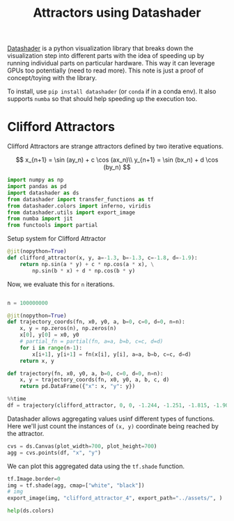 :PROPERTIES:
:ID:       864fc3b5-0281-4c50-b3fd-331de4f5953f
:END:
#+title: Attractors using Datashader
#+property: header-args :session datashader :async yes :eval no-export

[[https://datashader.org/getting_started/index.html][Datashader]] is a python visualization library that breaks down the visualization step into different parts with the idea of speeding up by running individual parts on particular hardware. This way it can leverage GPUs too potentially (need to read more). This note is just a proof of concept/toying with the library.

To install, use ~pip install datashader~ (or ~conda~ if in a conda env). It also supports =numba= so that should help speeding up the execution too.

* Clifford Attractors
Clifford Attractors are strange attractors defined by two iterative equations.

\[
x_{n+1} = \sin (ay_n) + c \cos (ax_n)\\
y_{n+1} = \sin (bx_n) + d \cos (by_n)
\]

#+begin_src jupyter-python
import numpy as np
import pandas as pd
import datashader as ds
from datashader import transfer_functions as tf
from datashader.colors import inferno, viridis
from datashader.utils import export_image
from numba import jit
from functools import partial
#+end_src

#+RESULTS:

Setup system for Clifford Attractor

#+begin_src jupyter-python
@jit(nopython=True)
def clifford_attractor(x, y, a=-1.3, b=-1.3, c=-1.8, d=-1.9):
    return np.sin(a * y) + c * np.cos(a * x), \
        np.sin(b * x) + d * np.cos(b * y)
#+end_src

#+RESULTS:

Now, we evaluate this for ~n~ iterations.

#+begin_src jupyter-python

n = 100000000

@jit(nopython=True)
def trajectory_coords(fn, x0, y0, a, b=0, c=0, d=0, n=n):
    x, y = np.zeros(n), np.zeros(n)
    x[0], y[0] = x0, y0
    # partial_fn = partial(fn, a=a, b=b, c=c, d=d)
    for i in range(n-1):
        x[i+1], y[i+1] = fn(x[i], y[i], a=a, b=b, c=c, d=d)
    return x, y

def trajectory(fn, x0, y0, a, b=0, c=0, d=0, n=n):
    x, y = trajectory_coords(fn, x0, y0, a, b, c, d)
    return pd.DataFrame({"x": x, "y": y})
#+end_src

#+RESULTS:

#+begin_src jupyter-python
%%time
df = trajectory(clifford_attractor, 0, 0, -1.244, -1.251, -1.815, -1.908)
#+end_src

#+RESULTS:
: CPU times: user 3.78 s, sys: 942 ms, total: 4.73 s
: Wall time: 4.7 s

Datashader allows aggregating values usinf different types of functions. Here we'll just count the instances of =(x, y)= coordinate being reached by the attractor.

#+begin_src jupyter-python
cvs = ds.Canvas(plot_width=700, plot_height=700)
agg = cvs.points(df, "x", "y")
#+end_src

#+RESULTS:

We can plot this aggregated data using the ~tf.shade~ function.

#+begin_src jupyter-python
tf.Image.border=0
img = tf.shade(agg, cmap=["white", "black"])
# img
export_image(img, "clifford_attractor_4", export_path="../assets/", )
#+end_src

#+RESULTS:
[[file:./.ob-jupyter/defd4a040d53e9eb01af74e3ffb7220a3244e2e4.png]]

#+begin_src jupyter-python
help(ds.colors)
#+end_src

#+RESULTS:
#+begin_example
Help on module datashader.colors in datashader:

NAME
    datashader.colors

FUNCTIONS
    colormap_select(base_colormap, start=0, end=1.0, reverse=False)
        Given a colormap in the form of a list, such as a Bokeh palette,
        return a version of the colormap reversed if requested, and selecting
        a subset (on a scale 0,1.0) of the elements in the colormap list.

        For instance:

        >>> cmap = ["#000000", "#969696", "#d9d9d9", "#ffffff"]
        >>> colormap_select(cmap,reverse=True)
        ['#ffffff', '#d9d9d9', '#969696', '#000000']
        >>> colormap_select(cmap,0.3,reverse=True)
        ['#d9d9d9', '#969696', '#000000']

    hex_to_rgb(x)
        Convert a color hexcode to an rgb tuple.

        Example
        -------
        >>> rgb('#FFFFFF')
        (255, 255, 255)

    rgb(x)
        Return a triple representing rgb color.

        Can convert colors by name or hexcode. Passing in a valid rgb tuple is
        idempotent.

        Example
        -------
        >>> rgb('plum')
        (221, 160, 221)
        >>> rgb('#FFFFFF')
        (255, 255, 255)
        >>> rgb((255, 255, 255))
        (255, 255, 255)

DATA
    Elevation = ['aqua', 'sandybrown', 'limegreen', 'green', 'green', 'dar...
    Greys9 = ['#000000', '#252525', '#525252', '#737373', '#969696', '#bdb...
    Hot = ['black', 'maroon', 'darkred', 'red', 'orangered', 'darkorange',...
    Set1 = ['#e41a1c', '#377eb8', '#4daf4a', '#984ea3', '#ff7f00', '#ffff3...
    Set2 = ['#66c2a5', '#fc8d62', '#8da0cb', '#e78ac3', '#a6d854', '#ffd92...
    Set3 = ['#8dd3c7', '#ffffb3', '#bebada', '#fb8072', '#80b1d3', '#fdb46...
    Sets1to3 = ['#e41a1c', '#377eb8', '#4daf4a', '#984ea3', '#ff7f00', '#f...
    annotations = _Feature((3, 7, 0, 'beta', 1), (3, 11, 0, 'alpha', 0), 1...
    color_lookup = {'aliceblue': '#F0F8FF', 'antiquewhite': '#FAEBD7', 'aq...
    inferno = [(0, 0, 3), (0, 0, 4), (0, 0, 6), (1, 0, 7), (1, 1, 9), (1, ...
    viridis = [(68, 1, 84), (68, 2, 85), (69, 3, 87), (69, 5, 88), (69, 6,...

FILE
    /home/chahak/.local/share/virtualenvs/chahak13.github.io-6_wF4i83/lib/python3.10/site-packages/datashader/colors.py
#+end_example
